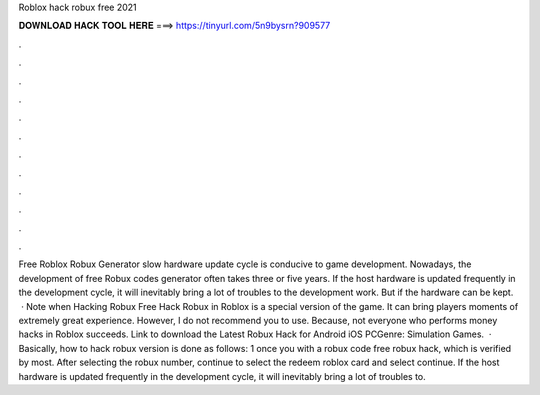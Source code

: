 Roblox hack robux free 2021

𝐃𝐎𝐖𝐍𝐋𝐎𝐀𝐃 𝐇𝐀𝐂𝐊 𝐓𝐎𝐎𝐋 𝐇𝐄𝐑𝐄 ===> https://tinyurl.com/5n9bysrn?909577

.

.

.

.

.

.

.

.

.

.

.

.

Free Roblox Robux Generator slow hardware update cycle is conducive to game development. Nowadays, the development of free Robux codes generator often takes three or five years. If the host hardware is updated frequently in the development cycle, it will inevitably bring a lot of troubles to the development work. But if the hardware can be kept.  · Note when Hacking Robux Free Hack Robux in Roblox is a special version of the game. It can bring players moments of extremely great experience. However, I do not recommend you to use. Because, not everyone who performs money hacks in Roblox succeeds. Link to download the Latest Robux Hack for Android iOS PCGenre: Simulation Games.  · Basically, how to hack robux version is done as follows: 1 once you with a robux code free robux hack, which is verified by most. After selecting the robux number, continue to select the redeem roblox card and select continue. If the host hardware is updated frequently in the development cycle, it will inevitably bring a lot of troubles to.